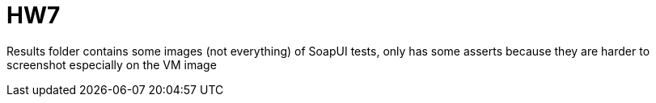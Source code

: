 = HW7

Results folder contains some images (not everything) of SoapUI tests, only has some asserts because they are harder to screenshot especially on the VM image
